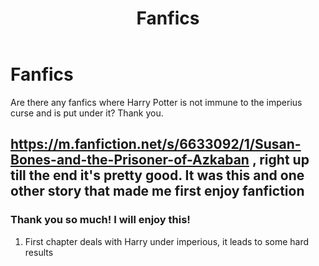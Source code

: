 #+TITLE: Fanfics

* Fanfics
:PROPERTIES:
:Score: 0
:DateUnix: 1558468581.0
:DateShort: 2019-May-22
:FlairText: Request
:END:
Are there any fanfics where Harry Potter is not immune to the imperius curse and is put under it? Thank you.


** [[https://m.fanfiction.net/s/6633092/1/Susan-Bones-and-the-Prisoner-of-Azkaban]] , right up till the end it's pretty good. It was this and one other story that made me first enjoy fanfiction
:PROPERTIES:
:Score: 1
:DateUnix: 1558487277.0
:DateShort: 2019-May-22
:END:

*** Thank you so much! I will enjoy this!
:PROPERTIES:
:Score: 1
:DateUnix: 1558556978.0
:DateShort: 2019-May-23
:END:

**** First chapter deals with Harry under imperious, it leads to some hard results
:PROPERTIES:
:Score: 1
:DateUnix: 1558557053.0
:DateShort: 2019-May-23
:END:
